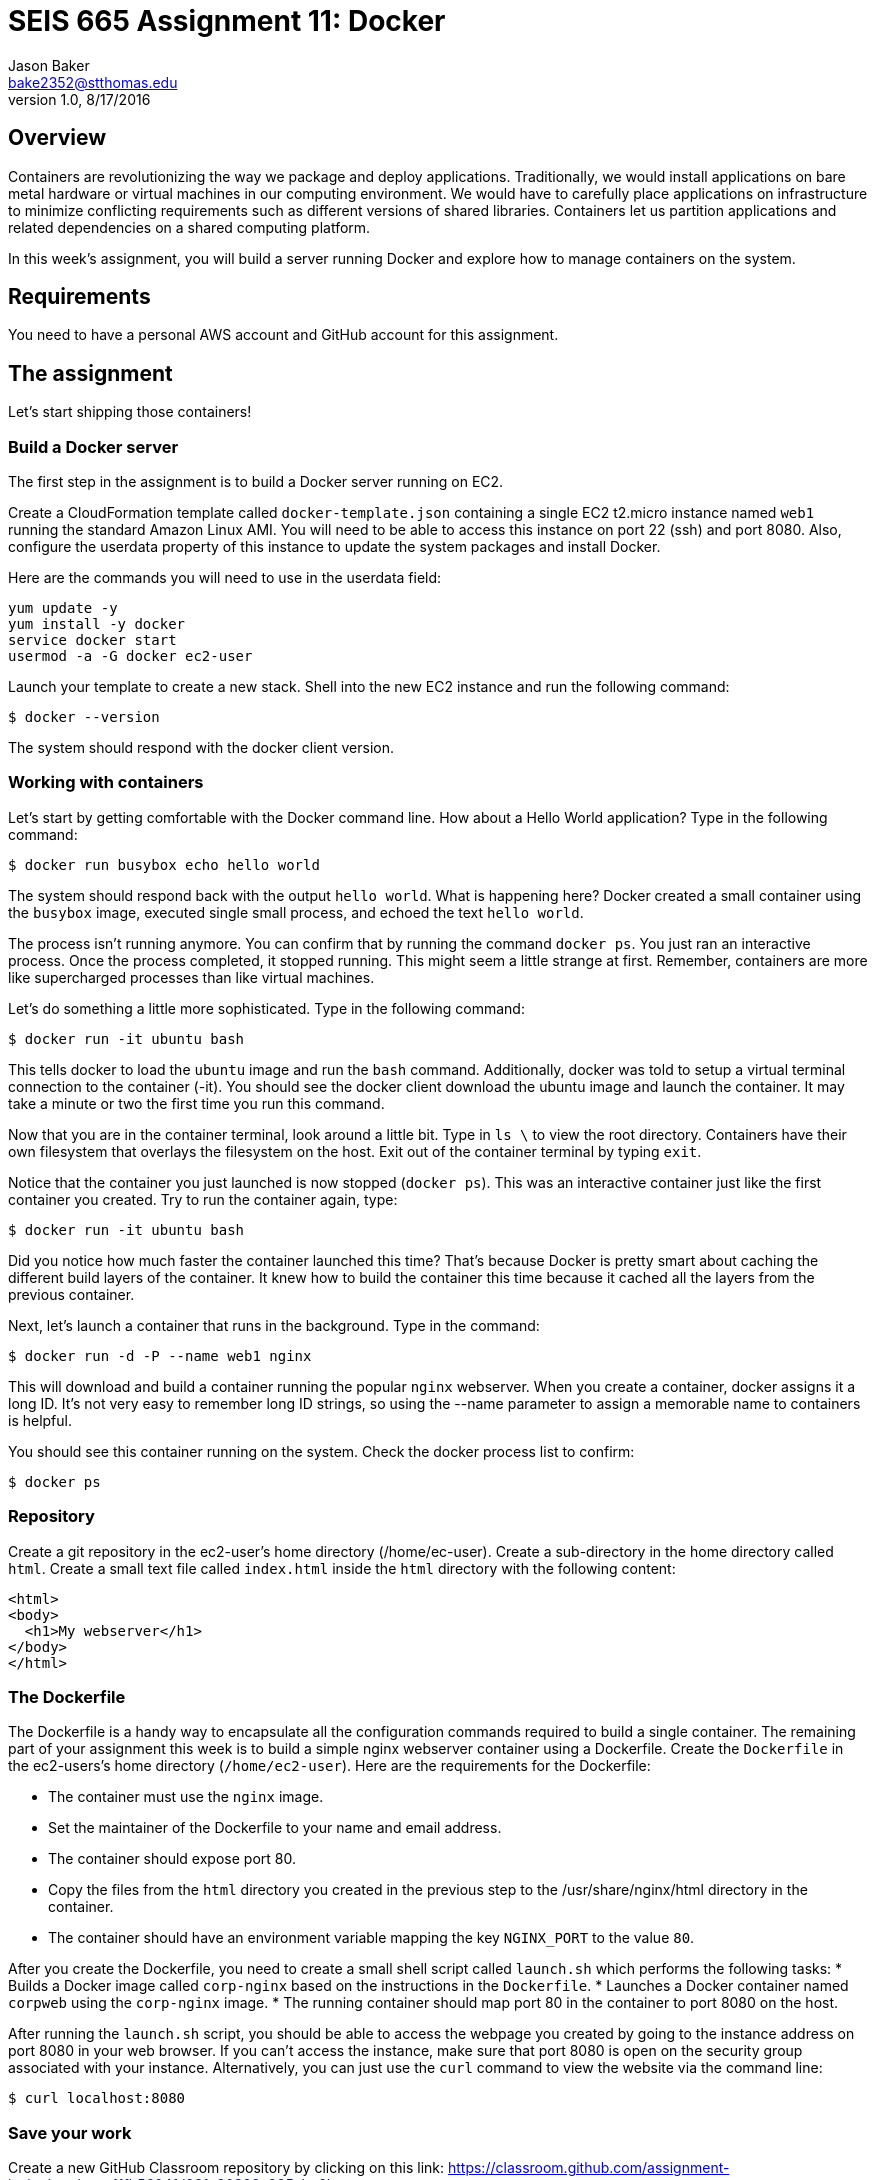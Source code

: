 :doctype: article
:blank: pass:[ +]

:sectnums!:

= SEIS 665 Assignment 11: Docker
Jason Baker <bake2352@stthomas.edu>
1.0, 8/17/2016

== Overview
Containers are revolutionizing the way we package and deploy applications. Traditionally, we would install applications on bare metal hardware or virtual machines in our computing environment. We would have to carefully place applications on infrastructure to minimize conflicting requirements such as different versions of shared libraries. Containers let us partition applications and related dependencies on a shared computing platform.

In this week's assignment, you will build a server running Docker and explore how to manage containers on the system.

== Requirements

You need to have a personal AWS account and GitHub account for this assignment.

== The assignment

Let's start shipping those containers!

=== Build a Docker server

The first step in the assignment is to build a Docker server running on EC2.

Create a CloudFormation template called `docker-template.json` containing a single EC2 t2.micro instance named `web1` running the standard Amazon Linux AMI. You will need to be able to access this instance on port 22 (ssh) and port 8080. Also, configure the userdata property of this instance to update the system packages and install Docker.

Here are the commands you will need to use in the userdata field:

  yum update -y
  yum install -y docker
  service docker start
  usermod -a -G docker ec2-user

Launch your template to create a new stack. Shell into the new EC2 instance and run the following command:

  $ docker --version

The system should respond with the docker client version.

=== Working with containers

Let's start by getting comfortable with the Docker command line. How about a Hello World application? Type in the following command:

  $ docker run busybox echo hello world

The system should respond back with the output `hello world`. What is happening here? Docker created a small container using the `busybox` image, executed single small process, and echoed the text `hello world`.

The process isn't running anymore. You can confirm that by running the command `docker ps`. You just ran an interactive process. Once the process completed, it stopped running. This might seem a little strange at first. Remember, containers are more like supercharged processes than like virtual machines.

Let's do something a little more sophisticated. Type in the following command:

  $ docker run -it ubuntu bash

This tells docker to load the `ubuntu` image and run the `bash` command. Additionally, docker was told to setup a virtual terminal connection to the container (-it). You should see the docker client download the ubuntu image and launch the container. It may take a minute or two the first time you run this command.

Now that you are in the container terminal, look around a little bit. Type in `ls \` to view the root directory. Containers have their own filesystem that overlays the filesystem on the host. Exit out of the container terminal by typing `exit`.

Notice that the container you just launched is now stopped (`docker ps`). This was an interactive container just like the first container you created. Try to run the container again, type:

  $ docker run -it ubuntu bash

Did you notice how much faster the container launched this time? That's because Docker is pretty smart about caching the different build layers of the container. It knew how to build the container this time because it cached all the layers from the previous container.

Next, let's launch a container that runs in the background. Type in the command:

  $ docker run -d -P --name web1 nginx

This will download and build a container running the popular `nginx` webserver. When you create a container, docker assigns it a long ID. It's not very easy to remember long ID strings, so using the --name parameter to assign a memorable name to containers is helpful.

You should see this container running on the system. Check the docker process list to confirm:

  $ docker ps

=== Repository

Create a git repository in the ec2-user's home directory (/home/ec-user). Create a sub-directory in the home directory called `html`. Create a small text file called `index.html` inside the `html` directory with the following content:

    <html>
    <body>
      <h1>My webserver</h1>
    </body>
    </html>

=== The Dockerfile

The Dockerfile is a handy way to encapsulate all the configuration commands required to build a single container. The remaining part of your assignment this week is to build a simple nginx webserver container using a Dockerfile. Create the `Dockerfile` in the ec2-users's home directory (`/home/ec2-user`). Here are the requirements for the Dockerfile:

  * The container must use the `nginx` image.
  * Set the maintainer of the Dockerfile to your name and email address.
  * The container should expose port 80.
  * Copy the files from the `html` directory you created in the previous step to the /usr/share/nginx/html directory in the container.
  * The container should have an environment variable mapping the key `NGINX_PORT` to the value `80`.


After you create the Dockerfile, you need to create a small shell script called `launch.sh` which performs the following tasks:
  * Builds a Docker image called `corp-nginx` based on the instructions in the `Dockerfile`.
  * Launches a Docker container named `corpweb` using the `corp-nginx` image.
  * The running container should map port 80 in the container to port 8080 on the host.

After running the `launch.sh` script, you should be able to access the webpage you created by going to the instance address on port 8080 in your web browser. If you can't access the instance, make sure that port 8080 is open on the security group associated with your instance. Alternatively, you can just use the `curl` command to view the website via the command line:

    $ curl localhost:8080

=== Save your work

Create a new GitHub Classroom repository by clicking on this link: https://classroom.github.com/assignment-invitations/eeea11fb5604fd931c30393c935aba6b

Copy your CloudFormation template to the local git repository (located in the /home/ec2-user directory) on the web1 server. Make sure all of the files in this directory are committed to the git repository. Then, push the local git repository to Github.

=== Terminate application environment

The last step in the assignment is to terminate your CloudFormation stack on AWS.

== Submitting your assignment
I will review your published work on GitHub after the homework due date.
